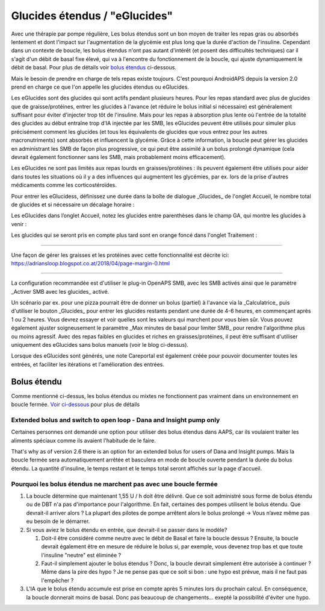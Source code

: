 Glucides étendus / "eGlucides"
**************************************************
Avec une thérapie par pompe régulière, Les bolus étendus sont un bon moyen de traiter les repas gras ou absorbés lentement et dont l'impact sur l'augmentation de la glycémie est plus long que la durée d'action de l'insuline. Cependant dans un contexte de boucle, les bolus étendus n'ont pas autant d'intérêt (et posent des difficultés techniques) car il s'agit d'un débit de basal fixe élevé, qui va à l'encontre du fonctionnement de la boucle, qui ajuste dynamiquement le débit de basal. Pour plus de détails voir `bolus étendus <../Usage/Extended-Carbs.html#bolus-etendu>`_ ci-dessous.

Mais le besoin de prendre en charge de tels repas existe toujours. C'est pourquoi AndroidAPS depuis la version 2.0 prend en charge ce que l'on appelle les glucides étendus ou eGlucides.

Les eGlucides sont des glucides qui sont actifs pendant plusieurs heures. Pour les repas standard avec plus de glucides que de graisse/protéines, entrer les glucides à l'avance (et réduire le bolus initial si nécessaire) est généralement suffisant pour éviter d'injecter trop tôt de l'insuline.  Mais pour les repas à absorption plus lente où l'entrée de la totalité des glucides au début entraîne trop d'IA injectée par les SMB, les eGlucides peuvent être utilisés pour simuler plus précisément comment les glucides (et tous les équivalents de glucides que vous entrez pour les autres macronutriments) sont absorbés et influencent la glycémie. Grâce à cette information, la boucle peut gérer les glucides en administrant les SMB de façon plus progressive, ce qui peut être assimilé à un bolus prolongé dynamique (cela devrait également fonctionner sans les SMB, mais probablement moins efficacement).

Les eGlucides ne sont pas limités aux repas lourds en graisses/protéines : ils peuvent également être utilisés pour aider dans toutes les situations où il y a des influences qui augmentent les glycémies, par ex. lors de la prise d'autres médicaments comme les corticostéroïdes.

Pour entrer les eGlucidess, définissez une durée dans la boîte de dialogue _Glucides_ de l'onglet Accueil, le nombre total de glucides et si nécessaire un décalage horaire :

.. image:: ../images/eCarbs_Dialog.png
  :alt: Entrer les glucides

Les eGlucides dans l’onglet Accueil, notez les glucides entre parenthèses dans le champ GA, qui montre les glucides à venir :

.. image:: ../images/eCarbs_Graph.png
  :alt: eGlucides dans le graphique

Les glucides qui se seront pris en compte plus tard sont en orange foncé dans l'onglet Traitement :

.. image:: ../images/eCarbs_Treatment.png
  :alt: eGlucides à venir dans l'onglet Traitement


-----

Une façon de gérer les graisses et les protéines avec cette fonctionnalité est décrite ici: `https://adriansloop.blogspot.co.at/2018/04/page-margin-0.html <https://adriansloop.blogspot.co.at/2018/04/page-margin-0.html>`_

-----

La configuration recommandée est d'utiliser le plug-in OpenAPS SMB, avec les SMB activés ainsi que le paramètre _Activer SMB avec les glucides_ activé.

Un scénario par ex. pour une pizza pourrait être de donner un bolus (partiel) à l'avance via la _Calculatrice_ puis d'utiliser le bouton _Glucides_ pour entrer les glucides restants pendant une durée de 4-6 heures, en commençant après 1 ou 2 heures. Vous devrez essayer et voir quelles sont les valeurs qui marchent pour vous bien sûr. Vous pouvez également ajuster soigneusement le paramètre _Max minutes de basal pour limiter SMB_ pour rendre l'algorithme plus ou moins agressif.
Avec des repas faibles en glucides et riches en graisses/protéines, il peut être suffisant d'utiliser uniquement des eGlucides sans bolus manuels (voir le blog ci-dessus).

Lorsque des eGlucides sont générés, une note Careportal est également créée pour pouvoir documenter toutes les entrées, et faciliter les itérations et l'amélioration des entrées.

Bolus étendu
==================================================
Comme mentionné ci-dessus, les bolus étendus ou mixtes ne fonctionnent pas vraiment dans un environnement en boucle fermée. `Voir ci-dessous <../Usage/Extended-Carbs.html#pourquoi-les-bolus-etendus-ne-marchent-pas-avec-une-boucle-fermee>`_ pour plus de détails

Extended bolus and switch to open loop - Dana and Insight pump only
-----------------------------------------------------------------------------
Certaines personnes ont demandé une option pour utiliser des bolus étendus dans AAPS, car ils voulaient traiter les aliments spéciaux comme ils avaient l'habitude de le faire. 

That's why as of version 2.6 there is an option for an extended bolus for users of Dana and Insight pumps. Mais la boucle fermée sera automatiquement arrêtée et basculera en mode de boucle ouverte pendant la durée du bolus étendu. La quantité d'insuline, le temps restant et le temps total seront affichés sur la page d'accueil.

.. image:: ../images/ExtendedBolus2_6.png
  :alt: Bolus étendus dans AAPS 2.6

Pourquoi les bolus étendus ne marchent pas avec une boucle fermée
----------------------------------------------------------------------------------------------------
1. La boucle détermine que maintenant 1,55 U / h doit être délivré. Que ce soit administré sous forme de bolus étendu ou de DBT n'a pas d'importance pour l'algorithme. En fait, certaines des pompes utilisent le bolus étendu. Que devrait-il arriver alors ? La plupart des pilotes de pompe arrêtent alors le bolus prolongé -> Vous n’avez même pas eu besoin de le démarrer.
2. Si vous aviez le bolus étendu en entrée, que devrait-il se passer dans le modèle?

   1. Doit-il être considéré comme neutre avec le débit de Basal et faire la boucle dessus ? Ensuite, la boucle devrait également être en mesure de réduire le bolus si, par exemple, vous devenez trop bas et que toute l'insuline "neutre" est éliminée ?
   2. Faut-il simplement ajouter le bolus étendus ? Donc, la boucle devrait simplement être autorisée à continuer ? Même dans la pire des hypo ? Je ne pense pas que ce soit si bon : une hypo est prévue, mais il ne faut pas l'empêcher ?
   
3. L'IA que le bolus étendu accumule est prise en compte après 5 minutes lors du prochain calcul. En conséquence, la boucle donnerait moins de basal. Donc pas beaucoup de changements... exepté la possibilité d'éviter une hypo.
